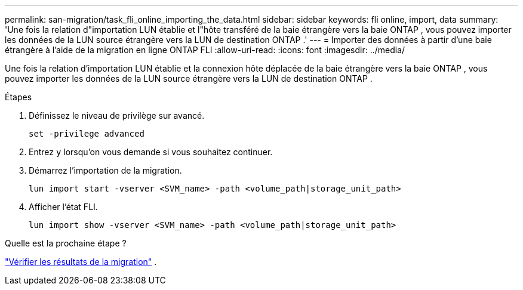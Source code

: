 ---
permalink: san-migration/task_fli_online_importing_the_data.html 
sidebar: sidebar 
keywords: fli online, import, data 
summary: 'Une fois la relation d"importation LUN établie et l"hôte transféré de la baie étrangère vers la baie ONTAP , vous pouvez importer les données de la LUN source étrangère vers la LUN de destination ONTAP .' 
---
= Importer des données à partir d'une baie étrangère à l'aide de la migration en ligne ONTAP FLI
:allow-uri-read: 
:icons: font
:imagesdir: ../media/


[role="lead"]
Une fois la relation d'importation LUN établie et la connexion hôte déplacée de la baie étrangère vers la baie ONTAP , vous pouvez importer les données de la LUN source étrangère vers la LUN de destination ONTAP .

.Étapes
. Définissez le niveau de privilège sur avancé.
+
[source, cli]
----
set -privilege advanced
----
. Entrez `y` lorsqu'on vous demande si vous souhaitez continuer.
. Démarrez l'importation de la migration.
+
[source, cli]
----
lun import start -vserver <SVM_name> -path <volume_path|storage_unit_path>
----
. Afficher l'état FLI.
+
[source, cli]
----
lun import show -vserver <SVM_name> -path <volume_path|storage_unit_path>
----


.Quelle est la prochaine étape ?
link:task_fli_online_verifying_migration_results.html["Vérifier les résultats de la migration"] .

